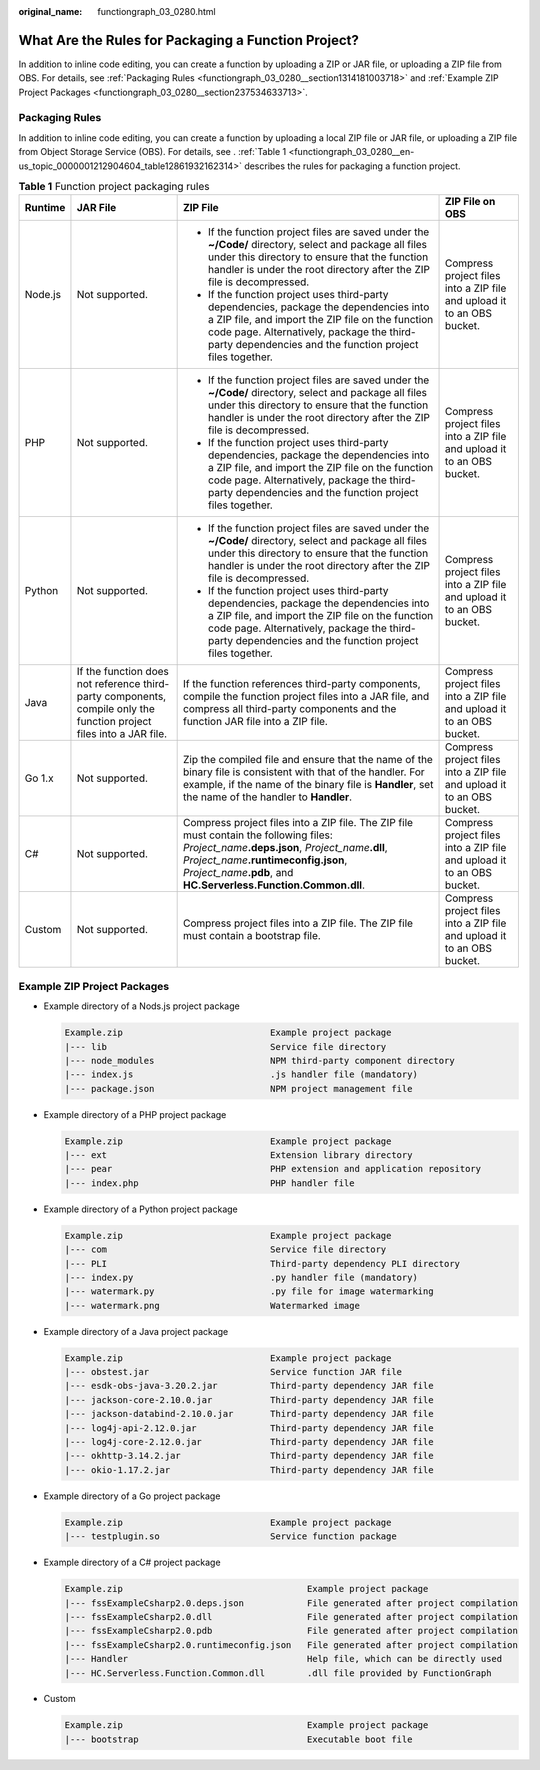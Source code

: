 :original_name: functiongraph_03_0280.html

.. _functiongraph_03_0280:

What Are the Rules for Packaging a Function Project?
====================================================

In addition to inline code editing, you can create a function by uploading a ZIP or JAR file, or uploading a ZIP file from OBS. For details, see :ref:`Packaging Rules <functiongraph_03_0280__section1314181003718>` and :ref:`Example ZIP Project Packages <functiongraph_03_0280__section237534633713>`.

.. _functiongraph_03_0280__section1314181003718:

Packaging Rules
---------------

In addition to inline code editing, you can create a function by uploading a local ZIP file or JAR file, or uploading a ZIP file from Object Storage Service (OBS). For details, see . :ref:`Table 1 <functiongraph_03_0280__en-us_topic_0000001212904604_table12861932162314>` describes the rules for packaging a function project.

.. _functiongraph_03_0280__en-us_topic_0000001212904604_table12861932162314:

.. table:: **Table 1** Function project packaging rules

   +-----------------+---------------------------------------------------------------------------------------------------------------------+----------------------------------------------------------------------------------------------------------------------------------------------------------------------------------------------------------------------------------------------------------------+------------------------------------------------------------------------+
   | Runtime         | JAR File                                                                                                            | ZIP File                                                                                                                                                                                                                                                       | ZIP File on OBS                                                        |
   +=================+=====================================================================================================================+================================================================================================================================================================================================================================================================+========================================================================+
   | Node.js         | Not supported.                                                                                                      | -  If the function project files are saved under the **~/Code/** directory, select and package all files under this directory to ensure that the function handler is under the root directory after the ZIP file is decompressed.                              | Compress project files into a ZIP file and upload it to an OBS bucket. |
   |                 |                                                                                                                     | -  If the function project uses third-party dependencies, package the dependencies into a ZIP file, and import the ZIP file on the function code page. Alternatively, package the third-party dependencies and the function project files together.            |                                                                        |
   +-----------------+---------------------------------------------------------------------------------------------------------------------+----------------------------------------------------------------------------------------------------------------------------------------------------------------------------------------------------------------------------------------------------------------+------------------------------------------------------------------------+
   | PHP             | Not supported.                                                                                                      | -  If the function project files are saved under the **~/Code/** directory, select and package all files under this directory to ensure that the function handler is under the root directory after the ZIP file is decompressed.                              | Compress project files into a ZIP file and upload it to an OBS bucket. |
   |                 |                                                                                                                     | -  If the function project uses third-party dependencies, package the dependencies into a ZIP file, and import the ZIP file on the function code page. Alternatively, package the third-party dependencies and the function project files together.            |                                                                        |
   +-----------------+---------------------------------------------------------------------------------------------------------------------+----------------------------------------------------------------------------------------------------------------------------------------------------------------------------------------------------------------------------------------------------------------+------------------------------------------------------------------------+
   | Python          | Not supported.                                                                                                      | -  If the function project files are saved under the **~/Code/** directory, select and package all files under this directory to ensure that the function handler is under the root directory after the ZIP file is decompressed.                              | Compress project files into a ZIP file and upload it to an OBS bucket. |
   |                 |                                                                                                                     | -  If the function project uses third-party dependencies, package the dependencies into a ZIP file, and import the ZIP file on the function code page. Alternatively, package the third-party dependencies and the function project files together.            |                                                                        |
   +-----------------+---------------------------------------------------------------------------------------------------------------------+----------------------------------------------------------------------------------------------------------------------------------------------------------------------------------------------------------------------------------------------------------------+------------------------------------------------------------------------+
   | Java            | If the function does not reference third-party components, compile only the function project files into a JAR file. | If the function references third-party components, compile the function project files into a JAR file, and compress all third-party components and the function JAR file into a ZIP file.                                                                      | Compress project files into a ZIP file and upload it to an OBS bucket. |
   +-----------------+---------------------------------------------------------------------------------------------------------------------+----------------------------------------------------------------------------------------------------------------------------------------------------------------------------------------------------------------------------------------------------------------+------------------------------------------------------------------------+
   | Go 1.x          | Not supported.                                                                                                      | Zip the compiled file and ensure that the name of the binary file is consistent with that of the handler. For example, if the name of the binary file is **Handler**, set the name of the handler to **Handler**.                                              | Compress project files into a ZIP file and upload it to an OBS bucket. |
   +-----------------+---------------------------------------------------------------------------------------------------------------------+----------------------------------------------------------------------------------------------------------------------------------------------------------------------------------------------------------------------------------------------------------------+------------------------------------------------------------------------+
   | C#              | Not supported.                                                                                                      | Compress project files into a ZIP file. The ZIP file must contain the following files: *Project_name*\ **.deps.json**, *Project_name*\ **.dll**, *Project_name*\ **.runtimeconfig.json**, *Project_name*\ **.pdb**, and **HC.Serverless.Function.Common.dll**. | Compress project files into a ZIP file and upload it to an OBS bucket. |
   +-----------------+---------------------------------------------------------------------------------------------------------------------+----------------------------------------------------------------------------------------------------------------------------------------------------------------------------------------------------------------------------------------------------------------+------------------------------------------------------------------------+
   | Custom          | Not supported.                                                                                                      | Compress project files into a ZIP file. The ZIP file must contain a bootstrap file.                                                                                                                                                                            | Compress project files into a ZIP file and upload it to an OBS bucket. |
   +-----------------+---------------------------------------------------------------------------------------------------------------------+----------------------------------------------------------------------------------------------------------------------------------------------------------------------------------------------------------------------------------------------------------------+------------------------------------------------------------------------+

.. _functiongraph_03_0280__section237534633713:

Example ZIP Project Packages
----------------------------

-  Example directory of a Nods.js project package

   .. code-block:: text

      Example.zip                            Example project package
      |--- lib                               Service file directory
      |--- node_modules                      NPM third-party component directory
      |--- index.js                          .js handler file (mandatory)
      |--- package.json                      NPM project management file

-  Example directory of a PHP project package

   .. code-block:: text

      Example.zip                            Example project package
      |--- ext                               Extension library directory
      |--- pear                              PHP extension and application repository
      |--- index.php                         PHP handler file

-  Example directory of a Python project package

   .. code-block:: text

      Example.zip                            Example project package
      |--- com                               Service file directory
      |--- PLI                               Third-party dependency PLI directory
      |--- index.py                          .py handler file (mandatory)
      |--- watermark.py                      .py file for image watermarking
      |--- watermark.png                     Watermarked image

-  Example directory of a Java project package

   .. code-block:: text

      Example.zip                            Example project package
      |--- obstest.jar                       Service function JAR file
      |--- esdk-obs-java-3.20.2.jar          Third-party dependency JAR file
      |--- jackson-core-2.10.0.jar           Third-party dependency JAR file
      |--- jackson-databind-2.10.0.jar       Third-party dependency JAR file
      |--- log4j-api-2.12.0.jar              Third-party dependency JAR file
      |--- log4j-core-2.12.0.jar             Third-party dependency JAR file
      |--- okhttp-3.14.2.jar                 Third-party dependency JAR file
      |--- okio-1.17.2.jar                   Third-party dependency JAR file

-  Example directory of a Go project package

   .. code-block:: text

      Example.zip                            Example project package
      |--- testplugin.so                     Service function package

-  Example directory of a C# project package

   .. code-block:: text

      Example.zip                                   Example project package
      |--- fssExampleCsharp2.0.deps.json            File generated after project compilation
      |--- fssExampleCsharp2.0.dll                  File generated after project compilation
      |--- fssExampleCsharp2.0.pdb                  File generated after project compilation
      |--- fssExampleCsharp2.0.runtimeconfig.json   File generated after project compilation
      |--- Handler                                  Help file, which can be directly used
      |--- HC.Serverless.Function.Common.dll        .dll file provided by FunctionGraph

-  Custom

   .. code-block:: text

      Example.zip                                   Example project package
      |--- bootstrap                                Executable boot file
